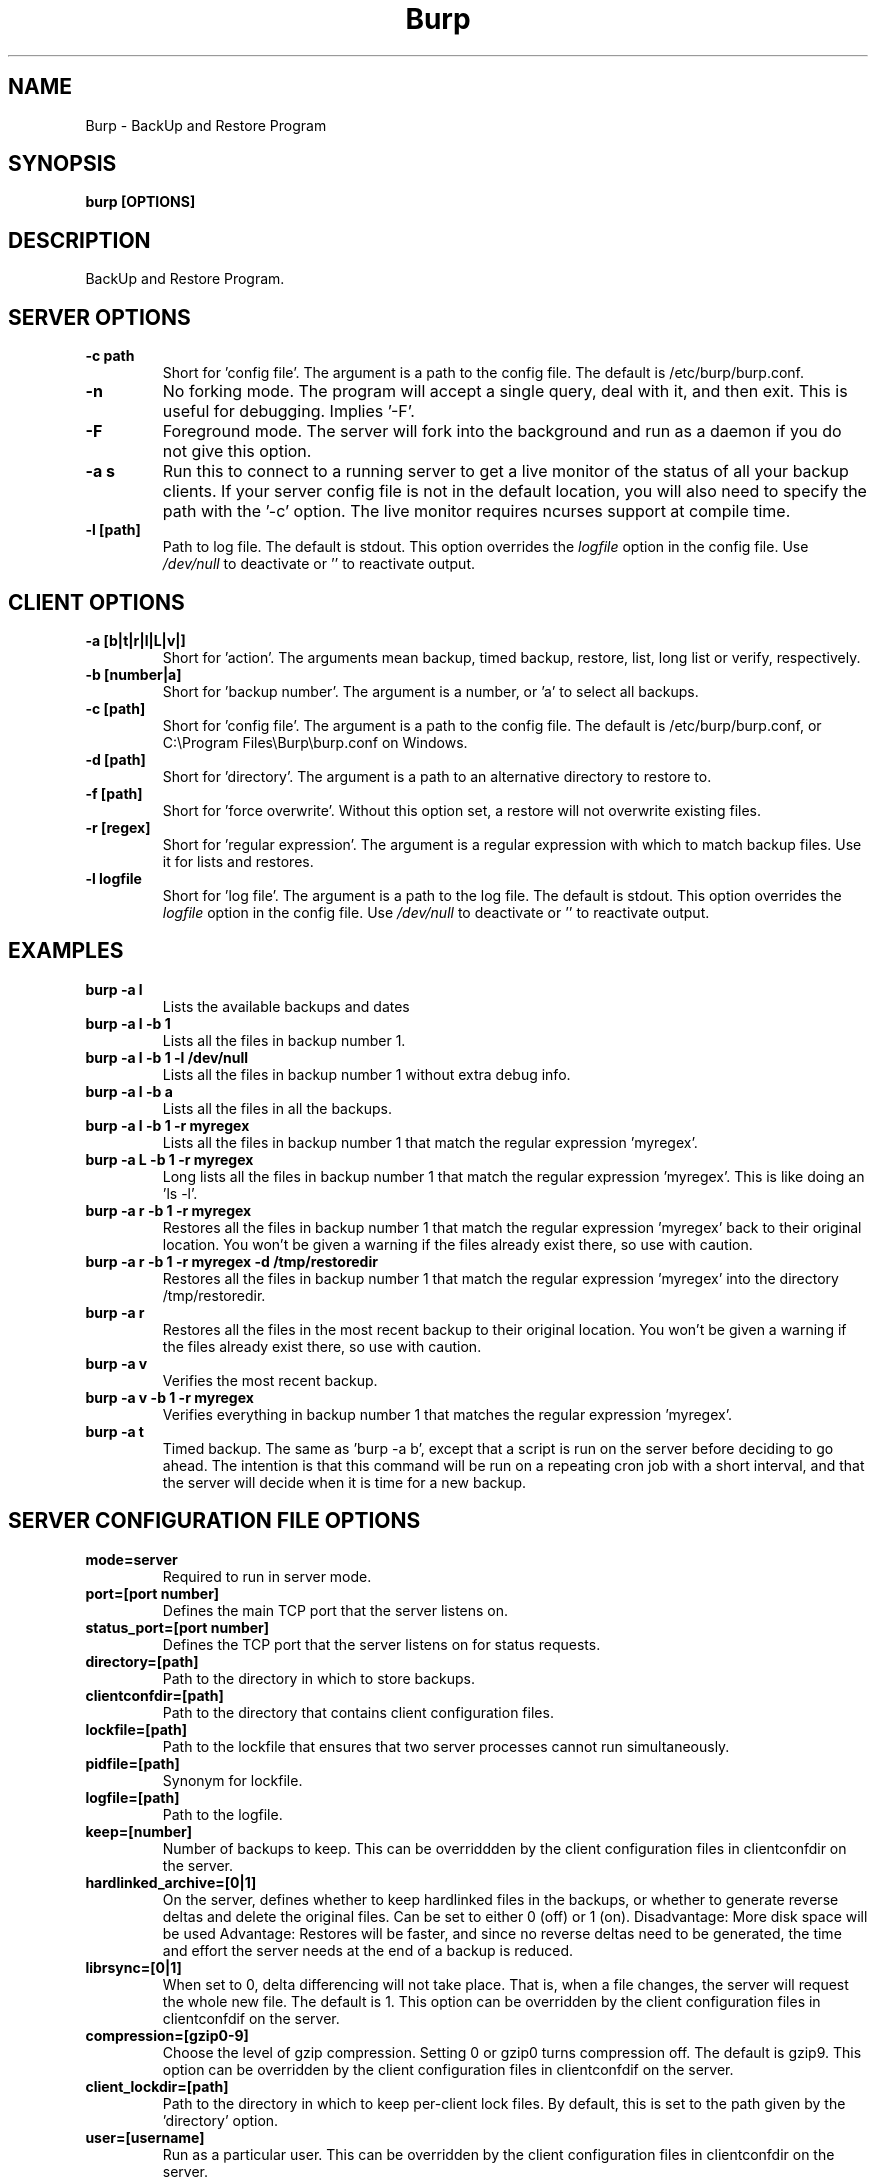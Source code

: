 .\" manual page [] for Burp
.\" SH section heading
.\" SS subsection heading
.\" LP paragraph
.\" IP indented paragraph
.\" TP hanging label
.TH Burp 8 "Burp"
.SH NAME
Burp \- BackUp and Restore Program
.SH SYNOPSIS
.B burp [OPTIONS]
.SH DESCRIPTION
.LP
BackUp and Restore Program.

.SH SERVER OPTIONS
.TP
\fB\-c\fR \fBpath\fR
Short for 'config file'. The argument is a path to the config file. The default
is /etc/burp/burp.conf.
.TP
\fB\-n\fR \fB\fR
No forking mode. The program will accept a single query, deal with it, and then
exit. This is useful for debugging. Implies '-F'.
.TP
\fB\-F\fR \fB\fR
Foreground mode. The server will fork into the background and run as a daemon if you do not give this option.
.TP
\fB\-a s\fR \fB\fR
Run this to connect to a running server to get a live monitor of the status of all your backup clients. If your server config file is not in the default location, you will also need to specify the path with the '-c' option. The live monitor requires ncurses support at compile time.
.TP
\fB\-l\fR \fB[path]\fR
Path to log file. The default is stdout. This option overrides the
.IR logfile
option in the config file. Use 
.I /dev/null
to deactivate or '' to reactivate output.

.SH CLIENT OPTIONS
.TP
\fB\-a\fR \fB[b|t|r|l|L|v|]\fR
Short for 'action'. The arguments mean backup, timed backup, restore, list, long list or verify, respectively.
.TP
\fB\-b\fR \fB[number|a]\fR
Short for 'backup number'. The argument is a number, or 'a' to select all
backups.
.TP
\fB\-c\fR \fB[path]\fR
Short for 'config file'. The argument is a path to the config file. The default
is /etc/burp/burp.conf, or C:\\Program Files\\Burp\\burp.conf on Windows.
.TP
\fB\-d\fR \fB[path]\fR
Short for 'directory'. The argument is a path to an alternative directory
to restore to.
.TP
\fB\-f\fR \fB[path]\fR
Short for 'force overwrite'. Without this option set, a restore will not
overwrite existing files.
.TP
\fB\-r\fR \fB[regex]\fR
Short for 'regular expression'. The argument is a regular expression with
which to match backup files. Use it for lists and restores.
.TP
\fB\-l\fR \fBlogfile\fR
Short for 'log file'. The argument is a path to the log file. The default
is stdout. This option overrides the
.IR logfile
option in the config file. Use 
.I /dev/null
to deactivate or '' to reactivate output.

.SH EXAMPLES
.TP
\fBburp -a l\fR
Lists the available backups and dates
.TP
\fBburp -a l -b 1\fR
Lists all the files in backup number 1.
.TP
\fBburp -a l -b 1 -l /dev/null\fR
Lists all the files in backup number 1 without extra debug info.
.TP
\fBburp -a l -b a\fR
Lists all the files in all the backups.
.TP
\fBburp -a l -b 1 -r myregex\fR
Lists all the files in backup number 1 that match the regular expression 'myregex'.
.TP
\fBburp -a L -b 1 -r myregex\fR
Long lists all the files in backup number 1 that match the regular expression 'myregex'. This is like doing an 'ls -l'.
.TP
\fBburp -a r -b 1 -r myregex\fR
Restores all the files in backup number 1 that match the regular expression 'myregex' back to their original location. You won't be given a warning if the files already exist there, so use with caution.
.TP
\fBburp -a r -b 1 -r myregex -d /tmp/restoredir\fR
Restores all the files in backup number 1 that match the regular expression 'myregex' into the directory /tmp/restoredir.
.TP
\fBburp -a r\fR
Restores all the files in the most recent backup to their original location. You won't be given a warning if the files already exist there, so use with caution.
.TP
\fBburp -a v\fR
Verifies the most recent backup.
.TP
\fBburp -a v -b 1 -r myregex\fR
Verifies everything in backup number 1 that matches the regular expression 'myregex'.
.TP
\fBburp -a t\fR
Timed backup. The same as 'burp -a b', except that a script is run on the server before deciding to go ahead. The intention is that this command will be run on a repeating cron job with a short interval, and that the server will decide when it is time for a new backup.

.SH SERVER CONFIGURATION FILE OPTIONS

.TP
\fBmode=server\fR
Required to run in server mode.
.TP
\fBport=[port number]\fR
Defines the main TCP port that the server listens on.
.TP
\fBstatus_port=[port number]\fR
Defines the TCP port that the server listens on for status requests.
.TP
\fBdirectory=[path]\fR
Path to the directory in which to store backups.
.TP
\fBclientconfdir=[path]\fR
Path to the directory that contains client configuration files.
.TP
\fBlockfile=[path]\fR
Path to the lockfile that ensures that two server processes cannot run
simultaneously.
.TP
\fBpidfile=[path]\fR
Synonym for lockfile.
.TP
\fBlogfile=[path]\fR
Path to the logfile.
.TP
\fBkeep=[number]\fR
Number of backups to keep. This can be overriddden by the client configuration
files in clientconfdir on the server.
.TP
\fBhardlinked_archive=[0|1]\fR
On the server, defines whether to keep hardlinked files in the backups, or whether to generate reverse deltas and delete the original files. Can be set to either 0 (off) or 1 (on).  Disadvantage: More disk space will be used Advantage: Restores will be faster, and since no reverse deltas need to be generated, the time and effort the server needs at the end of a backup is reduced.
.TP
\fBlibrsync=[0|1]\fR
When set to 0, delta differencing will not take place. That is, when a file changes, the server will request the whole new file. The default is 1. This option can be overridden by the client configuration files in clientconfdif on the server.
.TP
\fBcompression=[gzip0-9]\fR
Choose the level of gzip compression. Setting 0 or gzip0 turns compression off. The default is gzip9. This option can be overridden by the client configuration files in clientconfdif on the server.
.TP
\fBclient_lockdir=[path]\fR
Path to the directory in which to keep per-client lock files. By default, this is set to the path given by the 'directory' option.
.TP
\fBuser=[username]\fR
Run as a particular user. This can be overridden by the client configuration files in clientconfdir on the server.
.TP
\fBgroup=[groupname]\fR
Run as a particular group. This can be overridden by the client configuration files in clientconfdir on the server.
.TP
\fBumask=[umask]\fR
Set the file creation umask. Default is 0022.
.TP
\fBworking_dir_recovery_method=[merge|use|delete]\fR
This option tells the server what to do when it finds the working directory of an interrupted backup (perhaps somebody pulled the plug on the server, or something). This can be overridden by the client configurations files in clientconfdir
on the server. Options are...
.TP
\fBdelete:\fR Just delete the old working directory.
.TP
\fBuse:\fR Convert the working directory into a complete backup.
.TP
\fBmerge:\fR Merge the working directory with the previous complete backup.  The resulting backup will contain the newest files from them both.  This option takes effect when you try to do a new backup on the client that was interrupted. Once the old working directory is dealt with, an entirely new backup will be made.
.TP
\fBssl_cert_ca=[path]\fR
The path to the SSL CA certificate. This file will probably be the same on both the server and the client. The file should contain just the certificate in PEM format
.TP
\fBssl_cert=[path]\fR
The path to the server SSL certificate. It works for me when the file contains the concatenation of the certificate and private key in PEM format.
.TP
\fBssl_key=[path]\fR
The path to the server SSL private key in PEM format.
.TP
\fBssl_key_password=[password]\fR
The SSL key password.
.TP
\fBssl_cert_password=[password]\fR
Synonym for ssl_key_password.
.TP
\fBssl_dhfile=[path]\fR
Path to Diffie-Hellman parameter file. To generate one with openssl, use a command like this: openssl dhparam -out dhfile.pem -5 1024
.TP
\fBmax_children=[number]\fR
Defines the number of child processes to fork (the number of clients that can simultaneously connect. The default is 5.
.TP
\fBtimer_script=[path]\fR
Path to the script to run when a client connects with the timed backup option. If the script exits with code 0, a backup will run. The first two arguments are the client name and the path to the 'current' storage directory. The next three arguments are reserved, and user arguments are appended after that. An example timer script is provided. The timer_script option can be overriddden by the client configuration files in clientconfdir on the server.
.TP
\fBtimer_arg=[string]\fR
A user-definable argument to the timer script. You can have many of these. The timer_arg options can be overriddden by the client configuration files in clientconfdir on the server.
.TP
\fBnotify_success_script=[path]\fR
Path to the script to run when a backup succeeds. User arguments are appended after the first five reserved arguments. An example notify script is provided. The notify_success_script option can be overriddden by the client configuration files in clientconfdir on the server.
.TP
\fBnotify_success_arg=[string]\fR
A user-definable argument to the notify success script. You can have many of these. The notify_success_arg options can be overriddden by the client configuration files in clientconfdir on the server.
.TP
\fBnotify_failure_script=[path]\fR
The same as notify_success_script, but for backups that failed.
.TP
\fBnotify_failure_arg=[string]\fR
The same as notify_failure_arg, but for backups that failed.

.SH CLIENT CONFIGURATION FILE OPTIONS

.TP
\fBmode=client\fR
Required to run in client mode.
.TP
\fBserver=[IP address or hostname]\fR
Defines the server to connect to.
.TP
\fBport=[port number]\fR
Defines the TCP port that the server is listening on.
.TP
\fBcname=[password]\fR
Defines the client name to identify as to the server.
.TP
\fBpassword=[password]\fR
Defines the password to send to the server.
.TP
\fBlockfile=[path]\fR
Path to the lockfile that ensures that two client processes cannot run
simultaneously (this currently doesn't work on Windows).
.TP
\fBpidfile=[path]\fR
Synonym for lockfile.
.TP
\fBlogfile=[path]\fR
Path to the logfile.
.TP
\fBuser=[username]\fR
Run as a particular user (not supported on Windows).
.TP
\fBgroup=[groupname]\fR
Run as a particular group (not supported on Windows).
.TP
\fBinclude=[path]\fR
Path to include in the backup. You can have multiple include lines. Use forward slashes '/', not backslashes '\\' as path delimiters.
.TP
\fBexclude=[path]\fR
Path to exclude from the backup. You can have multiple exclude lines. Use forward slashes '/', not backslashes '\\' as path delimiters.
.TP
\fBcross_filesystem=[path]\fR
Allow backups to cross a particular filesystem mountpoint.
.TP
\fBcross_all_filesystems=[0|1]\fR
Allow backups to cross all filesystem mountpoints.
.TP
\fBnobackup=[file name]\fR
If this file system entry exists, the directory containing it will not be backed up.
.TP
\fBread_fifo=[path]\fR
Do not back up the given fifo itself, but open it for reading and back up the contents as if it were a regular file.
.TP
\fBread_all_fifos=[0|1]\fR
Open all fifos for reading and back up the contents as if they were regular files.
.TP
\fBssl_cert_ca=[path]\fR
The path to the SSL CA certificate. This file will probably be the same on both the server and the client. The file should contain just the certificate in PEM format
.TP
\fBssl_cert=[path]\fR
The path to the client SSL certificate. It works for me when the file contains the concatenation of the certificate and private key in PEM format.
.TP
\fBssl_key=[path]\fR
The path to the client SSL private key in PEM format.
.TP
\fBssl_key_password=[password]\fR
The SSL key password.
.TP
\fBssl_cert_password=[password]\fR
Synonym for ssl_key_password.
.TP
\fBencryption_password=[password]\fR
Set this to enable client side file Blowfish encryption. If you do not want encryption, leave this field out of your config file. \fBIMPORTANT:\fR Configuring this renders delta differencing pointless, since the smallest real change to a file will make the whole file look different. Therefore, activating this option turns off delta differencing so that whenever a client file changes, the whole new file will be uploaded on the next backup. \fBALSO IMPORTANT:\fR If you manage to lose your encryption password, you will not be able to unencrypt your files. You should therefore think about having a copy of the encryption password somewhere off-box, in case of your client hard disk failing. \fBFINALLY:\fR If you change your encryption password, you will end up with a mixture of files on the server with different encryption and it may become tricky to restore more than one file at a time. For this reason, if you change your encryption password, you may want to start a fresh chain of backups (by moving the original set aside, for example). Burp will cope fine with turning the same encryption password on and off between backups, and will restore a backup of mixed encrypted and unencrypted files without a problem.
.TP
\fBbackup_script_pre=[path]\fR
Path to a script to run before a backup. The arguments to it are 'pre', 'reserved2' to 'reserved5', and then arguments defined by backup_script_pre_arg.
.TP
\fBbackup_script_pre_arg=[string]\fR
A user-definable argument to the backup pre script. You can have many of these.
.TP
\fBbackup_script_post=[path]\fR
Path to a script to run after a backup. The arguments to it are 'post', [0|1] if the backup failed or succeeded, 'reserved3' to 'reserved5', and then arguments defined by backup_script_post_arg.
.TP
\fBbackup_script_post_arg=[string]\fR
A user-definable argument to the backup post script. You can have many of these.
.TP
\fBbackup_script_post_run_on_fail=[0|1]\fR
If this is set to 1, backup_script_post will be run whether the backup succeeds or not. The default is 0, which means that backup_script_post will only be run if the backup succeeds.
.TP
\fBrestore_script_pre=[path]\fR
Path to a script to run before a restore. The arguments to it are 'pre', 'reserved2' to 'reserved5', and then arguments defined by restore_script_pre_arg.
.TP
\fBrestore_script_pre_arg=[string]\fR
A user-definable argument to the restore pre script. You can have many of these.
.TP
\fBrestore_script_post=[path]\fR
Path to a script to run after a restore. The arguments to it are 'post', [0|1] if the restore failed or succeeded, 'reserved3' to 'reserved5', and then arguments defined by restore_script_post_arg.
.TP
\fBrestore_script_post_arg=[string]\fR
A user-definable argument to the restore post script. You can have many of these.
.TP
\fBrestore_script_post_run_on_fail=[0|1]\fR
If this is set to 1, restore_script_post will be run whether the restore succeeds or not. The default is 0, which means that restore_script_post will only be run if the restore succeeds.
.TP
\fBbackup_script=[path]\fR
You can use this to save space in your config file when you want to run the same script before and after a backup. It overrides backup_script_pre and backup_script_post.
.TP
\fBbackup_script_arg=[path]\fR
Goes with backup_script and overrides backup_script_pre_arg and backup_script_post_arg.
.TP
\fBrestore_script=[path]\fR
You can use this to save space in your config file when you want to run the same script before and after a restore. It overrides restore_script_pre and restore_script_post.
.TP
\fBrestore_script_arg=[path]\fR
Goes with restore_script and overrides restore_script_pre_arg and restore_script_post_arg.

.SH SERVER CLIENTCONFDIR FILE
.TP
For the server to know about clients that can contact it, you need to place a file named after the client in clientconfdir.
.TP
The file name must match the name in the 'cname' field on the client.
.TP
\fBssl_peer_cn=[string]\fR must also be set and match the common name in the SSL certificate that the client gives when it connects.
.TP
The file needs to contain a line like \fBpassword=[password]\fR that matches the same field on the client, or \fBpasswd=[encrypted password]\fR - where the plain text password on the client will be tested against an encrypted password of the kind you might find in /etc/passwd.
.TP
Additionally, the following options can be overridden here for each client:
\fBdirectory\fR
\fBkeep\fR
\fBworking_dir_recovery_method\fR
\fBlibrsync\fR
\fBcompression\fR
\fBtimer_script\fR
\fBtimer_arg\fR
\fBnotify_success_script\fR
\fBnotify_success_arg\fR
\fBnotify_failure_script\fR
\fBnotify_failure_arg\fR

.SH Some notes on SSL certificates
.TP
The burp example configs come with example SSL certificates and keys. You can use these and burp will work. But if you are worried about network security, you should generate your own certificates and keys and point your config files to them. To create the example files, I used a handy interface to openssl, called 'tinyca' (http://tinyca.sm-zone.net/). If you are using Debian, you can run 'apt-get install tinyca' to get it.

.SH Examining backups
.TP
As well as using the client list options described above, you can go directly to the storage directory on the server. The backups for a client are in the directory named after the client. Inside each backup directory is a file called manifest.gz.
.TP
This contains a list of all the files in the backup, and where they originally came from on the client.
.TP
There is also a 'log.gz' file in the backup directory, which contains the output generated by the server during the backup.
.TP
The 'data' directory contains complete backup files.
.TP
The 'deltas.reverse' directory contains reverse deltas that can be applied to the data from the next backup in the sequence (indicated by the contents of the 'forward' file).
.TP
Anything with a .gz suffix is compressed in gzip format.  You can use standard tools, such as zcat, zless or cp, to view them or copy them elsewhere.


.SH BUGS
If you find bugs, please report them to the email list. See the website
<http://burp.grke.net/> for details.

.SH AUTHOR
The main author of Burp is Graham Keeling.

.SH COPYRIGHT
See the LICENCE file included with the source distribution.
